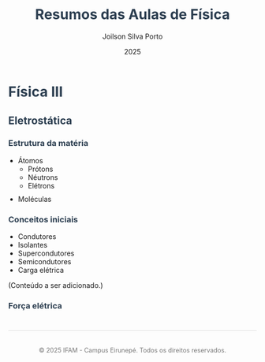 #+OPTIONS: toc:nil num:nil  # Configura as opções de exportação: `toc:1` gera um índice, `num:nil` desativa a numeração de seções.

#+LANGUAGE: pt_BR  # Define o idioma do documento como português brasileiro.

#+BIND: org-export-dictionary
#+BIND: ((pt_BR "Table of Contents" . "Sumário")
#+BIND:  ("Figure" . "Figura")
#+BIND:  ("Listing" . "Listagem")
#+BIND:  ("Table" . "Tabela"))



#+TITLE: Resumos das Aulas de Física
#+AUTHOR: Joilson Silva Porto
#+DATE: 2025


#+HTML_HEAD: <style>  # Inicia a seção de estilo CSS no cabeçalho HTML.

#+HTML_HEAD: body { font-family: Arial, sans-serif; line-height: 1.6; margin: 40px auto; max-width: 800px; padding: 20px; }  
# Define o estilo do corpo do documento: fonte Arial, espaçamento entre linhas, margens e largura máxima.

#+HTML_HEAD: h1, h2, h3 { color: #2c3e50; }  
# Define a cor dos cabeçalhos (h1, h2, h3) como um tom de azul escuro.

#+HTML_HEAD: a { color: #3498db; text-decoration: none; }  
# Define a cor dos links como azul claro e remove o sublinhado padrão.

#+HTML_HEAD: a:hover { text-decoration: underline; }  
# Adiciona um sublinhado ao passar o mouse sobre os links.

#+HTML_HEAD: table { width: 100%; border-collapse: collapse; margin: 20px 0; }  
# Define o estilo das tabelas: largura total, bordas colapsadas e margem superior/inferior.

#+HTML_HEAD: th, td { padding: 10px; border: 1px solid #ddd; text-align: left; }  
# Define o estilo das células da tabela: padding, bordas e alinhamento do texto à esquerda.

#+HTML_HEAD: th { background-color: #f4f4f4; }  
# Define um fundo cinza claro para as células de cabeçalho da tabela.

#+HTML_HEAD: ul, ol { margin: 10px 0; padding-left: 20px; }  
# Define margens e padding para listas não ordenadas (ul) e ordenadas (ol).

#+HTML_HEAD: .equation { text-align: center; margin: 20px 0; font-size: 1.2em; }  
# Define o estilo para elementos com a classe "equation": centralizado, com margem e fonte maior.

#+HTML_HEAD: .footer { margin-top: 40px; padding-top: 20px; border-top: 1px solid #ddd; text-align: center; font-size: 0.9em; color: #777; }  
# Define o estilo para o rodapé: margem superior, borda no topo, texto centralizado e cor cinza.

#+HTML_HEAD: </style>
# Fecha a seção de estilo CSS.




* Física III

** Eletrostática

*** Estrutura da matéria

- Átomos
  - Prótons
  - Néutrons
  - Elétrons
- Moléculas

*** Conceitos iniciais

- Condutores
- Isolantes
- Supercondutores
- Semicondutores
- Carga elétrica

(Conteúdo a ser adicionado.)

*** Força elétrica

#+HTML: <div class="footer">
#+HTML: <p>© 2025 IFAM - Campus Eirunepé. Todos os direitos reservados.</p>
#+HTML: </div>
